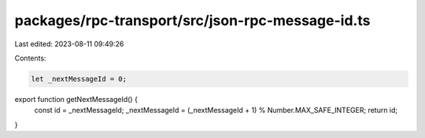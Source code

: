 packages/rpc-transport/src/json-rpc-message-id.ts
=================================================

Last edited: 2023-08-11 09:49:26

Contents:

.. code-block:: ts

    let _nextMessageId = 0;
export function getNextMessageId() {
    const id = _nextMessageId;
    _nextMessageId = (_nextMessageId + 1) % Number.MAX_SAFE_INTEGER;
    return id;
}


